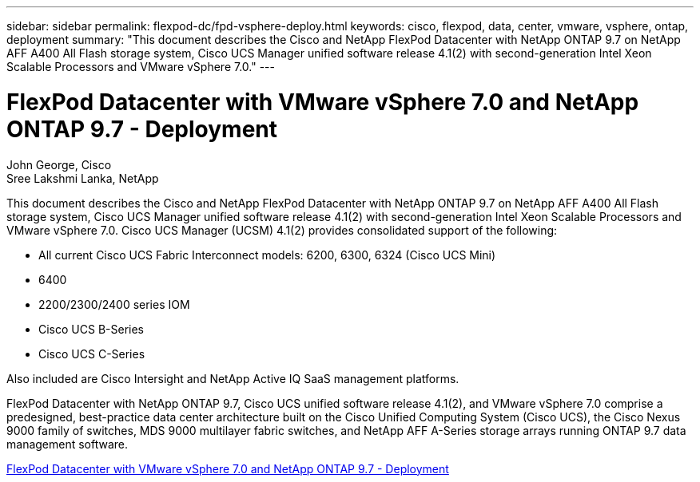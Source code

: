---
sidebar: sidebar
permalink: flexpod-dc/fpd-vsphere-deploy.html
keywords: cisco, flexpod, data, center, vmware, vsphere, ontap, deployment
summary: "This document describes the Cisco and NetApp FlexPod Datacenter with NetApp ONTAP 9.7 on NetApp AFF A400 All Flash storage system, Cisco UCS Manager unified software release 4.1(2) with second-generation Intel Xeon Scalable Processors and VMware vSphere 7.0."
---

= FlexPod Datacenter with VMware vSphere 7.0 and NetApp ONTAP 9.7 - Deployment

:hardbreaks:
:nofooter:
:icons: font
:linkattrs:
:imagesdir: ./../media/

John George, Cisco
Sree Lakshmi Lanka, NetApp

This document describes the Cisco and NetApp FlexPod Datacenter with NetApp ONTAP 9.7 on NetApp AFF A400 All Flash storage system, Cisco UCS Manager unified software release 4.1(2) with second-generation Intel Xeon Scalable Processors and VMware vSphere 7.0. Cisco UCS Manager (UCSM) 4.1(2) provides consolidated support of the following:

* All current Cisco UCS Fabric Interconnect models: 6200, 6300, 6324 (Cisco UCS Mini)
* 6400
* 2200/2300/2400 series IOM
* Cisco UCS B-Series
* Cisco UCS C-Series

Also included are Cisco Intersight and NetApp Active IQ SaaS management platforms.

FlexPod Datacenter with NetApp ONTAP 9.7, Cisco UCS unified software release 4.1(2), and VMware vSphere 7.0 comprise a predesigned, best-practice data center architecture built on the Cisco Unified Computing System (Cisco UCS), the Cisco Nexus 9000 family of switches, MDS 9000 multilayer fabric switches, and NetApp AFF A-Series storage arrays running ONTAP 9.7 data management software.

link:https://www.cisco.com/c/en/us/td/docs/unified_computing/ucs/UCS_CVDs/fp_vmware_vsphere_7_0_ontap_9_7.html[FlexPod Datacenter with VMware vSphere 7.0 and NetApp ONTAP 9.7 - Deployment^]